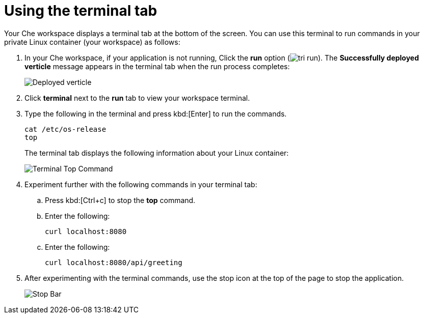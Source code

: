 [id="using_terminal_tab"]
= Using the terminal tab

Your Che workspace displays a terminal tab at the bottom of the screen. You can use this terminal to run commands in your private Linux container (your workspace) as follows:

. In your Che workspace, if your application is not running, Click the *run* option (image:tri_run.png[title="Run button"]). The *Successfully deployed verticle* message appears in the terminal tab when the run process completes:
+
image::hello-world_deployed_verticle.png[Deployed verticle]
+
. Click *terminal* next to the *run* tab to view your workspace terminal.

. Type the following in the terminal and press kbd:[Enter] to run the commands.
+
----
cat /etc/os-release
top
----
+
The terminal tab displays the following information about your Linux container:
+
image::terminal_top.png[Terminal Top Command]
+
. Experiment further with the following commands in your terminal tab:
.. Press kbd:[Ctrl+c] to stop the *top* command.
.. Enter the following:
+
----
curl localhost:8080
----
+
.. Enter the following:
+
----
curl localhost:8080/api/greeting
----
+
. After experimenting with the terminal commands, use the stop icon at the top of the page to stop the application.
+
image::bar_stop.png[Stop Bar]
